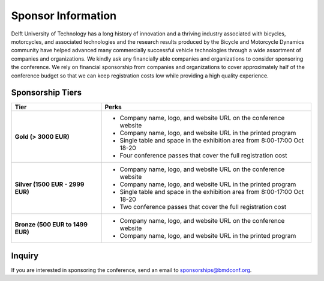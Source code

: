 ===================
Sponsor Information
===================


Delft University of Technology has a long history of innovation and a thriving
industry associated with bicycles, motorcycles, and associated technologies and
the research results produced by the Bicycle and Motorcycle Dynamics community
have helped advanced many commercially successful vehicle technologies through
a wide assortment of companies and organizations. We kindly ask any financially
able companies and organizations to consider sponsoring the conference. We rely
on financial sponsorship from companies and organizations to cover
approximately half of the conference budget so that we can keep registration
costs low while providing a high quality experience.

Sponsorship Tiers
=================

.. list-table::
   :widths: 30 70
   :class: table
   :header-rows: 1

   * - Tier
     - Perks
   * - **Gold (> 3000 EUR)**
     -

       - Company name, logo, and website URL on the conference website
       - Company name, logo, and website URL in the printed program
       - Single table and space in the exhibition area from 8:00-17:00 Oct 18-20
       - Four conference passes that cover the full registration cost

   * - **Silver (1500 EUR - 2999 EUR)**
     -

      - Company name, logo, and website URL on the conference website
      - Company name, logo, and website URL in the printed program
      - Single table and space in the exhibition area from 8:00-17:00 Oct 18-20
      - Two conference passes that cover the full registration cost

   * - **Bronze (500 EUR to 1499 EUR)**
     -

      - Company name, logo, and website URL on the conference website
      - Company name, logo, and website URL in the printed program

Inquiry
=======

If you are interested in sponsoring the conference, send an email to sponsorships@bmdconf.org.
